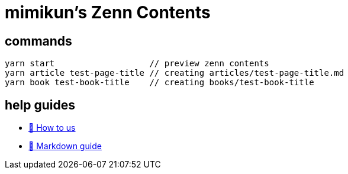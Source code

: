 = mimikun's Zenn Contents

== commands

[source,shell]
----
yarn start                   // preview zenn contents 
yarn article test-page-title // creating articles/test-page-title.md
yarn book test-book-title    // creating books/test-book-title
----

== help guides

* https://zenn.dev/zenn/articles/zenn-cli-guide[📘 How to us]
* https://zenn.dev/zenn/articles/markdown-guide[📘 Markdown guide]
